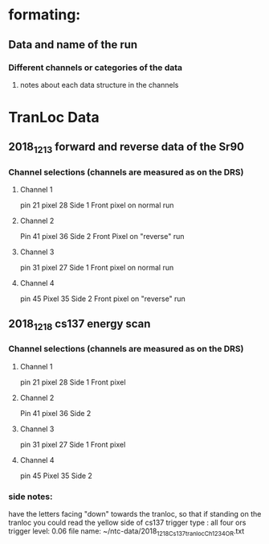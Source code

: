* formating: 
** Data and name of the run
*** Different channels or categories of the data
**** notes about each data structure in the channels



* TranLoc Data
** 2018_12_13 forward and reverse data of the Sr90
*** Channel selections (channels are measured as on the DRS)
**** Channel 1 
     pin   21
     pixel 28
     Side 1
     Front pixel on normal run
**** Channel 2
     Pin 41
     pixel 36
     Side 2
     Front Pixel on "reverse" run
**** Channel 3
     pin 31
     pixel 27
     Side 1
     Front pixel on normal run
**** Channel 4
     pin 45 
     Pixel 35
     Side 2
     Front pixel on "reverse" run
** 2018_12_18 cs137 energy scan
*** Channel selections (channels are measured as on the DRS)
**** Channel 1 
     pin   21
     pixel 28
     Side 1
     Front pixel 
**** Channel 2
     Pin 41
     pixel 36
     Side 2
**** Channel 3
     pin 31
     pixel 27
     Side 1
     Front pixel 
**** Channel 4
     pin 45 
     Pixel 35
     Side 2
*** side notes: 
    have the letters facing "down" towards the tranloc, so that if standing on the tranloc you could read the yellow side of cs137
    trigger type : all four ors
    trigger level: 0.06
    file name: ~/ntc-data/2018_12_18_Cs137_tranloc_Ch1234_OR.txt

